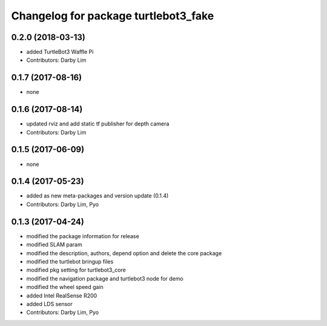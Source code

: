 ^^^^^^^^^^^^^^^^^^^^^^^^^^^^^^^^^^^^^
Changelog for package turtlebot3_fake
^^^^^^^^^^^^^^^^^^^^^^^^^^^^^^^^^^^^^

0.2.0 (2018-03-13)
-----------
* added TurtleBot3 Waffle Pi
* Contributors: Darby Lim

0.1.7 (2017-08-16)
-----------
* none

0.1.6 (2017-08-14)
-----------
* updated rviz and add static tf publisher for depth camera
* Contributors: Darby Lim

0.1.5 (2017-06-09)
-----------
* none

0.1.4 (2017-05-23)
-----------
* added as new meta-packages and version update (0.1.4)
* Contributors: Darby Lim, Pyo

0.1.3 (2017-04-24)
-----------
* modified the package information for release
* modified SLAM param
* modified the description, authors, depend option and delete the core package
* modified the turtlebot bringup files
* modified pkg setting for turtlebot3_core
* modified the navigation package and turtlebot3 node for demo
* modified the wheel speed gain
* added Intel RealSense R200
* added LDS sensor
* Contributors: Darby Lim, Pyo
